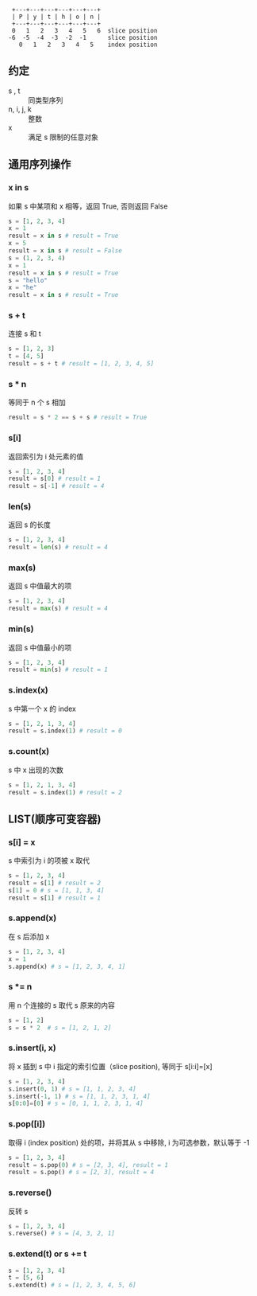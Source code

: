 #+BEGIN_SRC 
 +---+---+---+---+---+---+
 | P | y | t | h | o | n |
 +---+---+---+---+---+---+
 0   1   2   3   4   5   6  slice position
-6  -5  -4  -3  -2  -1      slice position
   0   1   2   3   4   5    index position
#+END_SRC
** 约定
   - s , t :: 同类型序列
   - n, i, j, k :: 整数
   - x :: 满足 s 限制的任意对象
** 通用序列操作
*** x in s
    如果 s 中某项和 x 相等，返回 True, 否则返回 False
    #+BEGIN_SRC python
    s = [1, 2, 3, 4]
    x = 1
    result = x in s # result = True
    x = 5
    result = x in s # result = False
    s = (1, 2, 3, 4)
    x = 1
    result = x in s # result = True
    s = "hello"
    x = "he"
    result = x in s # result = True
    #+END_SRC
*** s + t
    连接 s 和 t
    #+BEGIN_SRC python
      s = [1, 2, 3]
      t = [4, 5]
      result = s + t # result = [1, 2, 3, 4, 5]
      #+END_SRC
*** s * n
    等同于 n 个 s 相加 
    #+BEGIN_SRC python
    result = s * 2 == s + s # result = True
    #+END_SRC
*** s[i]
    返回索引为 i 处元素的值
    #+BEGIN_SRC python
    s = [1, 2, 3, 4]
    result = s[0] # result = 1
    result = s[-1] # result = 4
    #+END_SRC
*** len(s)
    返回 s 的长度
    #+BEGIN_SRC python
    s = [1, 2, 3, 4]
    result = len(s) # result = 4
    #+END_SRC
*** max(s)
    返回 s 中值最大的项
    #+BEGIN_SRC python
    s = [1, 2, 3, 4]
    result = max(s) # result = 4
    #+END_SRC
*** min(s)
    返回 s 中值最小的项
    #+BEGIN_SRC python
    s = [1, 2, 3, 4]
    result = min(s) # result = 1
    #+END_SRC
*** s.index(x)
    s 中第一个 x 的 index
    #+BEGIN_SRC python
    s = [1, 2, 1, 3, 4]
    result = s.index(1) # result = 0
    #+END_SRC
*** s.count(x)
    s 中 x 出现的次数
    #+BEGIN_SRC python
    s = [1, 2, 1, 3, 4]
    result = s.index(1) # result = 2
    #+END_SRC
** LIST(顺序可变容器) 
*** s[i] = x 
    s 中索引为 i 的项被 x 取代
    #+BEGIN_SRC python
    s = [1, 2, 3, 4]
    result = s[1] # result = 2
    s[1] = 0 # s = [1, 1, 3, 4]
    result = s[1] # result = 1
    #+END_SRC
*** s.append(x)
    在 s 后添加 x
    #+BEGIN_SRC python
    s = [1, 2, 3, 4]
    x = 1
    s.append(x) # s = [1, 2, 3, 4, 1]
    #+END_SRC
*** s *= n
    用 n 个连接的 s 取代 s 原来的内容
    #+BEGIN_SRC python
    s = [1, 2]
    s = s * 2  # s = [1, 2, 1, 2]
    #+END_SRC
*** s.insert(i, x)
    将 x 插到 s 中 i 指定的索引位置（slice position), 等同于 s[i:i]=[x]
    #+BEGIN_SRC python
    s = [1, 2, 3, 4]
    s.insert(0, 1) # s = [1, 1, 2, 3, 4]
    s.insert(-1, 1) # s = [1, 1, 2, 3, 1, 4]
    s[0:0]=[0] # s = [0, 1, 1, 2, 3, 1, 4]
    #+END_SRC
*** s.pop([i])
    取得 i (index position) 处的项，并将其从 s 中移除, i 为可选参数，默认等于 -1
    #+BEGIN_SRC python
    s = [1, 2, 3, 4]
    result = s.pop(0) # s = [2, 3, 4], result = 1
    result = s.pop() # s = [2, 3], result = 4
    #+END_SRC
*** s.reverse()
    反转 s
    #+BEGIN_SRC python
    s = [1, 2, 3, 4]
    s.reverse() # s = [4, 3, 2, 1]
    #+END_SRC
*** s.extend(t) or s += t
    #+BEGIN_SRC python
    s = [1, 2, 3, 4]
    t = [5, 6]
    s.extend(t) # s = [1, 2, 3, 4, 5, 6]
    #+END_SRC

